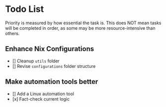 * Todo List

Priority is measured by how essential the task is.  
This does NOT mean tasks will be completed in order, as some may be more resource-intensive than others.

** Enhance Nix Configurations

   - [] Cleanup =utils= folder
   - [] Revise =configurations= folder structure 
   

** Make automation tools better
   - [] Add a Linux automation tool
   - [x] Fact-check current logic
